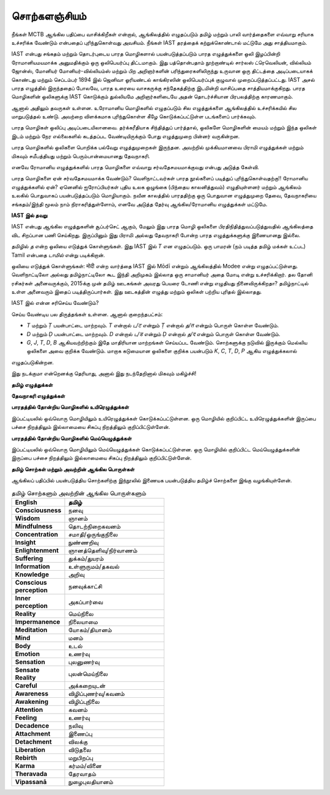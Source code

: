 சொற்களஞ்சியம்
==============

நீங்கள் MCTB ஆங்கில பதிப்பை வாசிக்கிறீகள் என்றால், ஆங்கிலத்தில் எழுதப்படும்
தமிழ் மற்றும் பாலி வார்த்தைகளை எவ்வாறு சரியாக உச்சரிக்க வேண்டும் என்பதைப்
புரிந்துகொள்வது அவசியம். நீங்கள் IAST தரத்தைக் கற்றுக்கொண்டால் மட்டுமே அது
சாத்தியமாகும்.

IAST என்பது சங்கதம் மற்றும் தொடர்புடைய பாரத மொழிகளால் பயன்படுத்தப்படும்
பாரத எழுத்துக்களை ஒலி இழப்பின்றி ரோமானியமயமாக்க அனுமதிக்கும் ஒரு
ஒலிபெயர்ப்பு திட்டமாகும். இது பத்தொன்பதாம் நூற்றாண்டில் சார்லஸ் ட்ரெவெலியன்,
வில்லியம் ஜோன்ஸ், மோனியர் மோனியர்-வில்லியம்ஸ் மற்றும் பிற அறிஞர்களின்
பரிந்துரைகளிலிருந்து உருவான ஒரு திட்டத்தை அடிப்படையாகக் கொண்டது மற்றும்
செப்டம்பர் 1894 இல் ஜெனிவா ஓரியண்டல் காங்கிரஸின் ஒலிபெயர்ப்புக் குழுவால்
முறைப்படுத்தப்பட்டது. IAST அசல் பாரத எழுத்தில் இருந்ததைப் போலவே, பாரத
உரையை வாசகருக்கு சந்தேகத்திற்கு இடமின்றி வாசிப்பதை சாத்தியமாக்குகிறது.
பாரத மொழிகளின் ஒலிகளுக்கு IAST கொடுக்கும் துல்லியமே அறிஞர்களிடையே
அதன் தொடர்ச்சியான பிரபலத்திற்கு காரணமாகும்.

ஆனால் அதிலும் தவருகள் உள்ளன. உரோமானிய மொழிகளில் எழுதப்படும் சில
எழுத்துக்களை ஆங்கிலத்தில் உச்சரிக்கயில் சில மாறுபடுத்தல் உண்டு. அவற்றை
விளக்கமாக புரிந்துகொள்ள கீழே கொடுக்கப்பட்டுள்ள படங்களைப் பார்க்கவும்.

பாரத மொழிகள் ஒலிப்பு அடிப்படையிலானவை. தர்க்கரீதியாக சிந்தித்துப் பார்த்தால்,
ஒலிகளே மொழிகளின் மையம் மற்றும் இந்த ஒலிகள் இடம் மற்றும் நேர
எல்லைகளில் கடத்தப்பட வேண்டியிருக்கும் போது எழுத்துமுறை பின்னர் வருகின்றன.

பாரத மொழிகளில் ஒலிகளை பொறிக்க பல்வேறு எழுத்துமுறைகள் இருந்தன. அவற்றில்
முக்கியமானவை பிராமி எழுத்துக்கள் மற்றும் மிகவும் சமீபத்தியது மற்றும்
பெரும்பான்மையானது தேவநாகரி.

எனவே ரோமானிய எழுத்துக்களில் பாரத மொழிகளை எவ்வாறு சர்வதேசமயமாக்குவது
என்பது அடுத்த கேள்வி.

பாரத மொழிகளை ஏன் சர்வதேசமயமாக்க வேண்டும்? வெளிநாட்டவர்கள் பாரத
நூல்களைப் படித்துப் புரிந்துகொள்வதற்கு!! ரோமானிய எழுத்துக்களில் ஏன்? ஏனெனில்
ஐரோப்பியர்கள் புதிய உலக ஒழுங்கை (பிந்தைய காலனித்துவம்) எழுதியுள்ளனர் மற்றும்
ஆங்கிலம் உலகில் பொதுவாகப் பயன்படுத்தப்படும் மொழியாகும். நவீன காலத்தில்
பாரததிற்கு ஒரு பொதுவான எழுத்துமுறை தேவை, தேவநாகரியை சங்கதம்/இந்தி மூலம்
நாம் நிராகரித்துள்ளோம், எனவே அடுத்த தேர்வு ஆங்கில/ரோமானிய எழுத்துக்கள் மட்டுமே.

**IAST இல் தவறு**

IAST என்பது ஆங்கில எழுத்துகளின் சூப்பர்செட் ஆகும், மேலும் இது பாரத மொழி ஒலிகளை
பிரதிநிதித்துவப்படுத்துவதில் ஆங்கிலத்தை விட சிறப்பான பணி செய்கிறது. இருப்பினும் இது
பிராமி அல்லது தேவநாகரி போன்ற பாரத எழுத்துக்களுக்கு இணையானது இல்லை.

தமிழில் `த` என்ற ஒலியை எடுத்துக் கொள்ளுங்கள். இது IAST இல் `T` என எழுதப்படும்.
ஒரு பாமரன் (நம் படித்த தமிழ் மக்கள் உட்பட) Tamil என்பதை `டாமில்` என்று படிக்கிறான்.

ஒலியை எடுத்துக் கொள்ளுங்கள்: मोदी என்ற வார்த்தை IAST இல் Mōdī என்றும் ஆங்கிலத்தில் Modee
என்று எழுதப்பட்டுள்ளது. வெளிநாட்டிலோ அல்லது தமிழ்நாட்டிலோ கூட இந்தி அறிமுகம்
இல்லாத ஒரு சாமானியர் அதை மோடி என்று உச்சரிக்கிறார். தல தோனி ரசிகர்கள்
அனைவருக்கும், 2015க்கு முன் தமிழ் ஊடகங்கள் அவரது பெயரை டோணி என்று எழுதியது
நினைவிருக்கிறதா? தமிழ்நாட்டில் உள்ள அனைவரும் இதைப் படித்திருப்பார்கள். இது
ஊடகத்தின் எழுத்து மற்றும் ஒலிகள் பற்றிய புரிதல் இல்லாதது.

IAST இல் என்ன சரிசெய்ய வேண்டும்?

செய்ய வேண்டிய பல திருத்தங்கள் உள்ளன. ஆனால் குறைந்தபட்சம்:

* `T` மற்றும் `Ṭ` பயன்பாட்டை மாற்றவும். `T` என்றால் `ட/ट` என்றும் `Ṭ` என்றால் `த/त` என்றும் பொருள் கொள்ள வேண்டும்.
* `D` மற்றும் `Ḍ` பயன்பாட்டை மாற்றவும். `D` என்றால் `ட/ड` என்றும் `Ḍ` என்றால் `த/द` என்றும் பொருள் கொள்ள வேண்டும்.
* `G`, `J`, `T`, `D`, `B` ஆகியவற்றிற்கும் இதே மாதிரியான மாற்றங்கள் செய்யப்பட வேண்டும். சொற்களுக்கு நடுவில் இருக்கும் மெல்லிய ஒலிகளை அவை குறிக்க வேண்டும். மாறாக கடுமையான ஒலிகளை குறிக்க பயன்படும் `K`, `C`, `T`, `D`, `P` ஆகிய எழுத்துக்கலால்
எழுதப்படுகின்றன.

இது நடக்குமா என்றெனக்கு தெரியாது, அனால் இது நடந்தேறினால் மிகவும் மகிழ்ச்சி!


**தமிழ் எழுத்துக்கள்**

.. image:: images/tamil.png
  :width: 500
  :alt: தமிழ் மொழி எழுத்துக்கள்

**தேவநாகரி எழுத்துக்கள்**

.. image:: images/devanagari.png
  :width: 500
  :alt: தேவநாகரி எழுத்துக்கள்

**பாரதத்தில் தோன்றிய மொழிகளில் உயிரெழுத்துக்கள்**

இப்பட்டியலில் ஒவ்வொரு மொழியிலும் உயிரெழுத்துக்கள் கொடுக்கப்பட்டுள்ளன.
ஒரு மொழியில் குறிப்பிட்ட உயிரெழுத்துக்களின் இருப்பை பச்சை நிறத்திலும்
இல்லாமையை சிகப்பு நிறத்திலும் குறிப்பிட்டுள்ளேன்.

.. image:: images/all-lang-vowels.png
  :width: 500
  :alt: பாரதத்தில் தோன்றிய மொழிகளில் உயிரெழுத்துக்கள்

**பாரதத்தில் தோன்றிய மொழிகளில் மெய்யெழுத்துக்கள்**

இப்பட்டியலில் ஒவ்வொரு மொழியிலும் மெய்யெழுத்துக்கள் கொடுக்கப்பட்டுள்ளன.
ஒரு மொழியில் குறிப்பிட்ட மெய்யெழுத்துக்களின் இருப்பை பச்சை நிறத்திலும்
இல்லாமையை சிகப்பு நிறத்திலும் குறிப்பிட்டுள்ளேன்.

.. image:: images/all-lang-consonants.png
  :width: 500
  :alt: பாரதத்தில் தோன்றிய மொழிகளில் மெய்யெழுத்துக்கள்

**தமிழ் சொற்கள் மற்றும் அவற்றின் ஆங்கில பொருள்கள்**

ஆங்கிலப் பதிப்பில் பயன்படுத்திய சொற்களிற்கு இந்நூலில் இணையக பயன்படுத்திய தமிழ்ச்
சொற்களை இங்கு வழங்கியுள்ளேன்.

.. list-table:: தமிழ் சொற்களும் அவற்றின் ஆங்கில பொருள்களும்
    :widths: 30 70
    :header-rows: 1
    :stub-columns: 1
    :width: 50%
    :class: glossary

    * - English
      - தமிழ்
    * - Consciousness
      - நனவு
    * - Wisdom
      - ஞானம்
    * - Mindfulness
      - தொடற்நிறைகவனம்
    * - Concentration
      - சமாதி/ஒருங்குநிலை
    * - Insight
      - நுண்ணறிவு
    * - Enlightenment
      - ஞானத்தெளிவு/நிர்வாணம்
    * - Suffering
      - துக்கம்/துயரம்
    * - Information
      - உள்ளுருமம்/தகவல்
    * - Knowledge
      - அறிவு
    * - Conscious perception
      - நனவுக்காட்சி
    * - Inner perception
      - அகப்பார்வை
    * - Reality
      - மெய்நிலை
    * - Impermanence
      - நிலையாமை
    * - Meditation
      - யோகம்/தியானம்
    * - Mind
      - மனம்
    * - Body
      - உடல்
    * - Emotion
      - உணர்வு
    * - Sensation
      - புலனுணர்வு
    * - Sensate Reality
      - புலன்மெய்நிலை
    * - Careful
      - அக்கறையுடன்
    * - Awareness
      - விழிப்புணர்வு/கவனம்
    * - Awakening
      - விழிப்புநிலை
    * - Attention
      - கவனம்
    * - Feeling
      - உணர்வு
    * - Decadence
      - நலிவு
    * - Attachment
      - இணைப்பு
    * - Detachment
      - விலக்கு
    * - Liberation
      - விடுதலை
    * - Rebirth
      - மறுபிறப்பு
    * - Karma
      - கர்மம்/வினை
    * - Theravada
      - தேரவாதம்
    * - Vipassanā
      - நுழைபுலதியானம்
